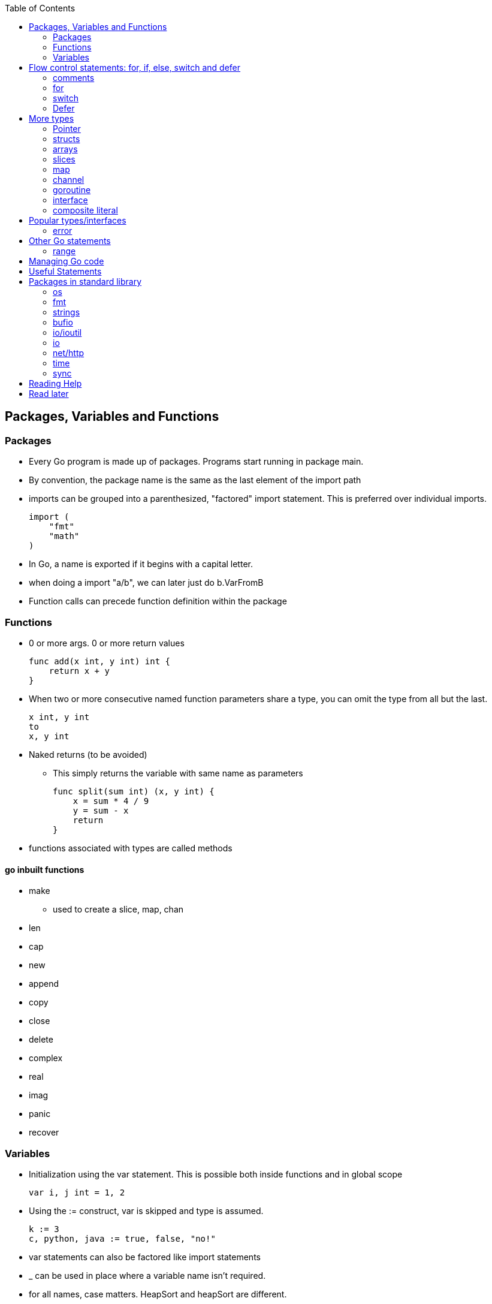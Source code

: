 :toc:

Packages, Variables and Functions
---------------------------------

Packages
~~~~~~~~

* Every Go program is made up of packages.
  Programs start running in package main.
* By convention, the package name is the same as the last element of the import path
* imports can be grouped into a parenthesized, "factored" import statement.
  This is preferred over individual imports.
+
----
import (
    "fmt"
    "math"
)
----
+
* In Go, a name is exported if it begins with a capital letter.
* when doing a import "a/b", we can later just do b.VarFromB
* Function calls can precede function definition within the package

Functions
~~~~~~~~~

* 0 or more args. 0 or more return values
+
----
func add(x int, y int) int {
    return x + y
}
----
+
* When two or more consecutive named function parameters share a type, you can omit the type from all but the last.
+
----
x int, y int
to
x, y int
----
+
* Naked returns (to be avoided)
** This simply returns the variable with same name as parameters
+
----
func split(sum int) (x, y int) {
    x = sum * 4 / 9
    y = sum - x
    return
}
----
+
* functions associated with types are called methods

go inbuilt functions
^^^^^^^^^^^^^^^^^^^^

* make
** used to create a slice, map, chan
* len
* cap
* new
* append
* copy
* close
* delete
* complex
* real
* imag
* panic
* recover

Variables
~~~~~~~~~

* Initialization using the var statement. This is possible both inside functions and in global scope
+
----
var i, j int = 1, 2
----
+
* Using the := construct, var is skipped and type is assumed.
+
----
k := 3
c, python, java := true, false, "no!"
----
+
* var statements can also be factored like import statements
* _ can be used in place where a variable name isn't required.
* for all names, case matters. HeapSort and heapSort are different.
* Go typically uses camel case. Abbreviations may be all-caps.

Basic Types
^^^^^^^^^^^

----
bool  // either true or false
string
int  int8  int16  int32  int64
uint uint8 uint16 uint32 uint64 uintptr
byte // alias for uint8
rune // alias for int32
     // represents a Unicode code point
float32 float64
complex64 complex128
----

* Variables w/o Initialization is set to 0/false/empty-string
* Constants are declared like variables, but with the const keyword. Constants
  can be character, string, boolean, or numeric values. Constants cannot be
  declared using the := syntax.

constants
^^^^^^^^^

* can be nubmers, strings or booleans
* can be package level or function level
* iota is used for enumeration

const (
    a = iota
    b           /* implicit iota */
)

strings
^^^^^^^

* always utf-8
* enclsoed in double quotes
* single-quote strings represent one utf-8 character ( actually this is referred as rune)
* strings are immutable
* to edit strings, convert to array of runes
* backticks are for raw string literals that span multi-line.
* string(byteslice) coverts a byte slice to a string

----
s := "hello"               /* string */
c := []rune(s)             /* covert to array of runes */
c[0] = 'c'                 /* modify */
s2 := string(c)            /* covert array of runes to string */
fmt.Printf("%s\n", s2)
----


Flow control statements: for, if, else, switch and defer
--------------------------------------------------------

comments
~~~~~~~~

* comments are like c$$++. //$$ for one line and $$/* and */$$ for multi line

for
~~~~

* for .. init, condition, post separated by ;. Unlike other languages like C,
  Java, or Javascript there are no parentheses surrounding the three
  components of the for statement and the braces { } are always required.
+
----
func main() {
    sum := 0
    for i := 0; i < 10; i++ {
        sum += i
    }
    fmt.Println(sum)
}
----
+
* init and post are optional. At that point you can drop the semicolons: C's
  while is spelled for in Go. Omitting condition makes it a infinite loop
+
----
main() {
    sum := 1
    for sum < 1000 {
        sum += sum
    }
    fmt.Println(sum)
}
----
+
* Variables declared in for's initialization part have loop's scope

if
~~~~

* if statements are like its for loops; the expression need not be surrounded
  by parentheses ( ) but the braces { } are required
* the if statement can start with a short statement to execute before the
  condition. A var initailized here is availabe in if, else if and else.
+
----
func pow(x, n, lim float64) float64 {
    if v := math.Pow(x, n); v < lim {
        return v
    }
    return lim
}
----
+
* combine a stmt and err check like this, limiting the err's scope
+
----
if err := r.ParseForm(); err != nil {
   log.Print(err)
}
----

switch
~~~~~~

* Switch cases evaluate cases from top to bottom, stopping when a case succeeds
* A case body breaks automatically, unless it ends with a fallthrough statement
+
----
func main() {
    fmt.Print("Go runs on ")
    switch os := runtime.GOOS; os {
    case "darwin":
        fmt.Println("OS X.")
    case "linux":
        fmt.Println("Linux.")
    default:
        // freebsd, openbsd,
        // plan9, windows...
        fmt.Printf("%s.", os)
    }
}
----
+
* f isn't called if i == 0
+
----
switch i {
  case 0:
  case f():
}
----
+
* Switch without a condition is the same as switch true. This construct can be
  a clean way to write long if-then-else chains.

Defer
~~~~~

* A defer statement defers the execution of a function until the surrounding
  function returns. The args to any function called, are however, evaulated
  immediately
* Deferred function calls are pushed onto a stack. When a function returns, its
  deferred calls are executed in last-in-first-out order.

More types
----------

Pointer
~~~~~~~

* Like c, * is used for type. *T is a pointer of type T. & is for getting a
  variable's pointer, and *var is for deferencing or indirecting. However,
  there is no pointer arithmetic in go.

structs
~~~~~~~

* A struct is a collection of fields. Fields are accessed using dot
+
----
type Vertex struct {
    X int
    Y int
}
----
+
* To access the field X of a struct when we have the struct pointer p we could
  write (*p).X. However, that notation is cumbersome, so the language permits
  us instead to write just p.X, without the explicit dereference.
* Struct literal is much like c

arrays
~~~~~~

* [n]T is an array of n values of type T
+
----
func main() {
    var a [2]string
    a[0] = "Hello"
    a[1] = "World"
    fmt.Println(a[0], a[1])
    fmt.Println(a)

    primes := [6]int{2, 3, 5, 7, 11, 13}
    auto_size_detected_array := [...]int{2, 3, 5, 7, 11, 13}
    fmt.Println(primes)
}
----
+
* Go's array are values. Think of it as struct with indexed members. Passing
  arrays to function will pass entire copies. (No decaying of name to pointer)
* len(array) gives its length

slices
~~~~~~

* An array has a fixed size. A slice, on the other hand, is a
  dynamically-sized, flexible view into the elements of an array. In practice,
  slices are much more common than arrays.
* The type []T is a slice with elements of type T.
* This expression creates a slice of the first five elements of the array a
+
----
 a[0:5]
----
+
* A slice does not store any data, it just describes a section of an underlying
  array.  Changing the elements of a slice modifies the corresponding elements
  of its underlying array.  Other slices that share the same underlying array
  will see those changes.
* Slice - len and cap
* Can be created with a built-in function - make. Note the odditity. The first
  args is a type-name (and not a var-name)
+
----
func make([]T, len, cap) []T
----

map
~~~~

* Basically an unordered key-value hash-map
* Keys are any type on which == works. Value can be anything

channel
~~~~~~~

* communication mechanism
* Is always of a given type

goroutine
~~~~~~~~~

* concurrent function execution
* go statement creates it

interface
~~~~~~~~~~

* Collection of methods

composite literal
~~~~~~~~~~~~~~~~~

* Not exactly a type, but I just put here
* Initializes a slice or a struct
+
----
var palette = []color.Color{color.White, color.Black}
anim := gif.GIF{LoopCount: nframes}
----


Popular types/interfaces
-------------------------

error
~~~~~~

nil is no error. Otherwise some error

Other Go statements
-------------------

range
~~~~~

Typically used in for statements. Is like an iterator. Gives 0-based-index, value

----
for i := 1; i < len(os.Args); i++ {
   s += sep + os.Args[i]
   sep = " "
}
----

Managing Go code
----------------

* Go programmers typically keep all their Go code in a single workspace.
* A workspace contains many version control repositories (managed by Git, for example).
* Each repository contains one or more packages.
* Each package consists of one or more Go source files in a single directory.
* The path to a package's directory determines its import path.

Useful Statements
-----------------


Packages in standard library
-----------------------------

os
~~~

* os.Args[] - slice of cmd line args. os.Args[0] is the command itself.
* os.Stdin  - a io.Reader for stdin
* os.Open   - opens a file! Check the err first and then use the File*
* os.Exit(1) - exit with a error code.

fmt
~~~

* fmt.Println
* fmt.Printf
* fmt.Fprintf
+
----
fmt.Println(split(17))
var i int
fmt.Println(i, c, python, java)

fmt.Printf("Regular c style printing with formats:%d", i)
----
+
** %v is verb(name in go for format-specifier) to choose the default format for the passed type

strings
~~~~~~~

* strings.Join(a []string, sep string)
** concatenates elements of a to make a bing string using sep

bufio
~~~~~

* Scanner
** Reads a input and breaks it into lines
** Scanner.Scan() - reads one line, strips the newline. Returns True/false on whether a line was read or not.
** Scanner.Text() - gets the line previous read by Scan()

* bufio.NewScanner
** returns a *Scanner from a io.Reader

io/ioutil
~~~~~~~~~~

* ReadFile
** Given a filename returns byte slice/err of file contents

io
~~~

* Discard - sth like /dev/null sink

net/http
~~~~~~~~

* http.Get(url) resp,err

time
~~~~

* time.Now()
* Time - unexported type for Time
* Duration - nano-sec between 2 instances (upto 290 years)

sync
~~~~

* sync.Mutex - mutex TYPE

Reading Help
------------

* use godoc
+
----
godoc <pkg-name>
godoc image/gif
----
+
* Has CONSTANTS, FUNCTIONS, TYPES

Read later
----------

* https://blog.golang.org/defer-panic-and-recover[Defer-panic-and-recover]


